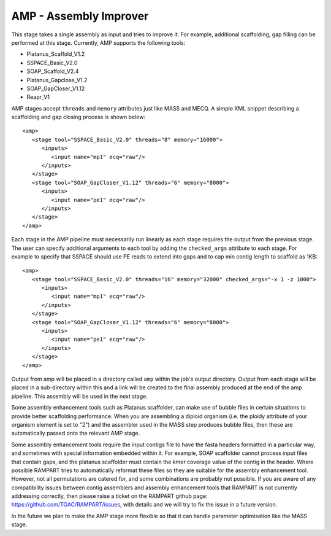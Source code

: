 .. _amp:

AMP - Assembly Improver
=======================

This stage takes a single assembly as input and tries to improve it.  For example, additional scaffolding, gap
filling can be performed at this stage.  Currently, AMP supports the following tools:

* Platanus_Scaffold_V1.2
* SSPACE_Basic_V2.0
* SOAP_Scaffold_V2.4
* Platanus_Gapclose_V1.2
* SOAP_GapCloser_V1.12
* Reapr_V1

AMP stages accept ``threads`` and ``memory`` attributes just like MASS and MECQ.
A simple XML snippet describing a scaffolding and gap closing process is shown below::

   <amp>
      <stage tool="SSPACE_Basic_V2.0" threads="8" memory="16000">
         <inputs>
            <input name="mp1" ecq="raw"/>
         </inputs>
      </stage>
      <stage tool="SOAP_GapCloser_V1.12" threads="6" memory="8000">
         <inputs>
            <input name="pe1" ecq="raw"/>
         </inputs>
      </stage>
   </amp>

Each stage in the AMP pipeline must necessarily run linearly as each stage requires the output from the previous stage.
The user can specify additional arguments to each tool by adding the ``checked_args`` attribute to each stage.  For example to
specify that SSPACE should use PE reads to extend into gaps and to cap min contig length to scaffold as 1KB::

   <amp>
      <stage tool="SSPACE_Basic_V2.0" threads="16" memory="32000" checked_args="-x 1 -z 1000">
         <inputs>
            <input name="mp1" ecq="raw"/>
         </inputs>
      </stage>
      <stage tool="SOAP_GapCloser_V1.12" threads="6" memory="8000">
         <inputs>
            <input name="pe1" ecq="raw"/>
         </inputs>
      </stage>
   </amp>

Output from amp will be placed in a directory called ``amp`` within the job's output directory.  Output from each stage
will be placed in a sub-directory within this and a link will be created to the final assembly produced at the end of
the amp pipeline.  This assembly will be used in the next stage.

Some assembly enhancement tools such as Platanus scaffolder, can make use of bubble files in certain situations to provide
better scaffolding performance.  When you are assembling a diploid organism (i.e. the ploidy attribute of your organism
element is set to "2") and the assembler used in the MASS step produces bubble files, then these are automatically passed
onto the relevant AMP stage.

Some assembly enhancement tools require the input contigs file to have the fasta headers formatted in a particular way,
and sometimes with special information embedded within it.  For example, SOAP scaffolder cannot process input files that
contain gaps, and the platanus scaffolder must contain the kmer coverage value of the contig in the header.  Where possible
RAMPART tries to automatically reformat these files so they are suitable for the assembly enhancement tool.  However,
not all permutations are catered for, and some combinations are probably not possible.  If you are aware of any
compatibility issues between contig assemblers and assembly enhancement tools that RAMPART is not currently addressing
correctly, then please raise a ticket on the RAMPART github page: https://github.com/TGAC/RAMPART/issues, with details
and we will try to fix the issue in a future version.

In the future we plan to make the AMP stage more flexible so that it can handle parameter optimisation like the MASS stage.
